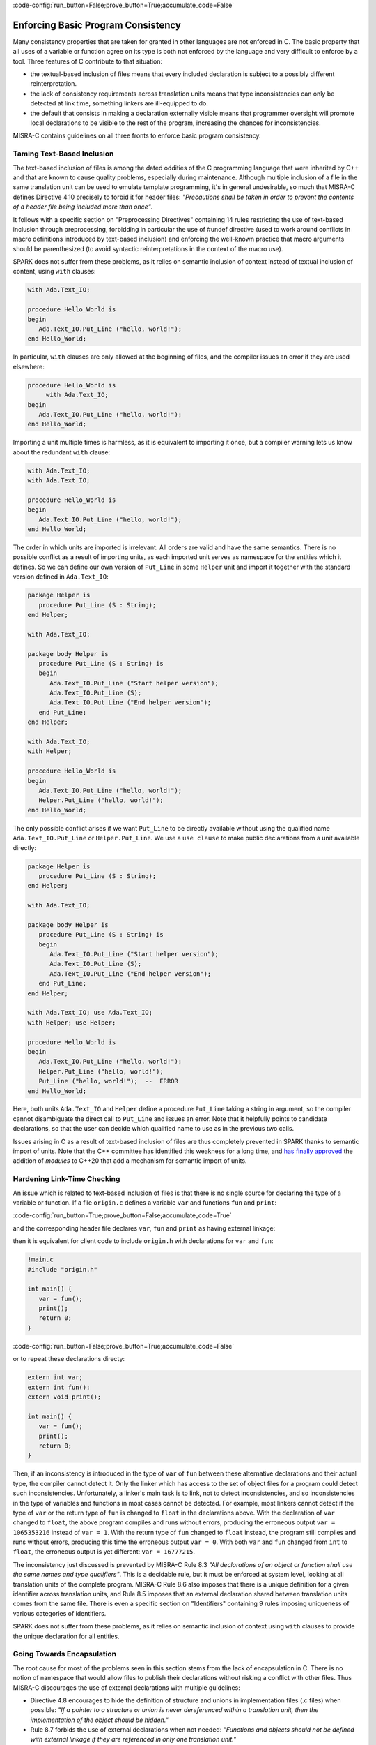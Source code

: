 :code-config:`run_button=False;prove_button=True;accumulate_code=False`

Enforcing Basic Program Consistency
-----------------------------------

.. role:: ada(code)
   :language: ada

.. role:: c(code)
   :language: c

Many consistency properties that are taken for granted in other languages are
not enforced in C. The basic property that all uses of a variable or function
agree on its type is both not enforced by the language and very difficult to
enforce by a tool. Three features of C contribute to that situation:

* the textual-based inclusion of files means that every included declaration is
  subject to a possibly different reinterpretation.
* the lack of consistency requirements across translation units means that type
  inconsistencies can only be detected at link time, something linkers are
  ill-equipped to do.
* the default that consists in making a declaration externally visible means
  that programmer oversight will promote local declarations to be visible to
  the rest of the program, increasing the chances for inconsistencies.

MISRA-C contains guidelines on all three fronts to enforce basic program
consistency.

Taming Text-Based Inclusion
***************************

The text-based inclusion of files is among the dated oddities of the C
programming language that were inherited by C++ and that are known to cause
quality problems, especially during maintenance. Although multiple inclusion of
a file in the same translation unit can be used to emulate template
programming, it's in general undesirable, so much that MISRA-C defines
Directive 4.10 precisely to forbid it for header files: `"Precautions shall be
taken in order to prevent the contents of a header file being included more
than once"`.

It follows with a specific section on "Preprocessing Directives" containing 14
rules restricting the use of text-based inclusion through preprocessing,
forbidding in particular the use of #undef directive (used to work around
conflicts in macro definitions introduced by text-based inclusion) and
enforcing the well-known practice that macro arguments should be parenthesized
(to avoid syntactic reinterpretations in the context of the macro use).

SPARK does not suffer from these problems, as it relies on semantic inclusion
of context instead of textual inclusion of content, using ``with`` clauses:

.. code:: ada

    with Ada.Text_IO;

    procedure Hello_World is
    begin
       Ada.Text_IO.Put_Line ("hello, world!");
    end Hello_World;

In particular, ``with`` clauses are only allowed at the beginning of files, and
the compiler issues an error if they are used elsewhere:

.. code-block:: ada

    procedure Hello_World is
         with Ada.Text_IO;
    begin
       Ada.Text_IO.Put_Line ("hello, world!");
    end Hello_World;

Importing a unit multiple times is harmless, as it is equivalent to importing
it once, but a compiler warning lets us know about the redundant ``with``
clause:

.. code:: ada

    with Ada.Text_IO;
    with Ada.Text_IO;

    procedure Hello_World is
    begin
       Ada.Text_IO.Put_Line ("hello, world!");
    end Hello_World;

The order in which units are imported is irrelevant. All orders are valid and
have the same semantics. There is no possible conflict as a result of importing
units, as each imported unit serves as namespace for the entities which it
defines. So we can define our own version of ``Put_Line`` in some ``Helper``
unit and import it together with the standard version defined in
``Ada.Text_IO``:

.. code:: ada

    package Helper is
       procedure Put_Line (S : String);
    end Helper;

    with Ada.Text_IO;

    package body Helper is
       procedure Put_Line (S : String) is
       begin
          Ada.Text_IO.Put_Line ("Start helper version");
          Ada.Text_IO.Put_Line (S);
          Ada.Text_IO.Put_Line ("End helper version");
       end Put_Line;
    end Helper;

    with Ada.Text_IO;
    with Helper;

    procedure Hello_World is
    begin
       Ada.Text_IO.Put_Line ("hello, world!");
       Helper.Put_Line ("hello, world!");
    end Hello_World;

The only possible conflict arises if we want ``Put_Line`` to be directly
available without using the qualified name ``Ada.Text_IO.Put_Line`` or
``Helper.Put_Line``. We use a ``use clause`` to make public declarations from a
unit available directly:

.. code:: ada
    :class: ada-expect-compile-error

    package Helper is
       procedure Put_Line (S : String);
    end Helper;

    with Ada.Text_IO;

    package body Helper is
       procedure Put_Line (S : String) is
       begin
          Ada.Text_IO.Put_Line ("Start helper version");
          Ada.Text_IO.Put_Line (S);
          Ada.Text_IO.Put_Line ("End helper version");
       end Put_Line;
    end Helper;

    with Ada.Text_IO; use Ada.Text_IO;
    with Helper; use Helper;

    procedure Hello_World is
    begin
       Ada.Text_IO.Put_Line ("hello, world!");
       Helper.Put_Line ("hello, world!");
       Put_Line ("hello, world!");  --  ERROR
    end Hello_World;

Here, both units ``Ada.Text_IO`` and ``Helper`` define a procedure ``Put_Line``
taking a string in argument, so the compiler cannot disambiguate the direct
call to ``Put_Line`` and issues an error. Note that it helpfully points to
candidate declarations, so that the user can decide which qualified name to use
as in the previous two calls.

Issues arising in C as a result of text-based inclusion of files are thus
completely prevented in SPARK thanks to semantic import of units. Note that the
C++ committee has identified this weakness for a long time, and `has finally
approved <http://www.open-std.org/jtc1/sc22/wg21/docs/papers/2018/n4720.pdf>`_
the addition of `modules` to C++20 that add a mechanism for semantic import of
units.

Hardening Link-Time Checking
****************************

An issue which is related to text-based inclusion of files is that there is no
single source for declaring the type of a variable or function. If a file
``origin.c`` defines a variable ``var`` and functions ``fun`` and ``print``:

:code-config:`run_button=True;prove_button=False;accumulate_code=True`

.. code:: c no_button

   !origin.c
   #include <stdio.h>

   int var = 0;
   int fun() {
      return 1;
   }
   void print() {
      printf("var = %d\n", var);
   }

and the corresponding header file declares ``var``, ``fun`` and ``print`` as
having external linkage:

.. code:: c no_button

   !origin.h
   extern int var;
   extern int fun();
   extern void print();

then it is equivalent for client code to include ``origin.h`` with declarations
for ``var`` and ``fun``:

.. code:: c

   !main.c
   #include "origin.h"

   int main() {
      var = fun();
      print();
      return 0;
   }

:code-config:`run_button=False;prove_button=True;accumulate_code=False`

or to repeat these declarations directy:

.. code-block:: c

   extern int var;
   extern int fun();
   extern void print();

   int main() {
      var = fun();
      print();
      return 0;
   }

Then, if an inconsistency is introduced in the type of ``var`` of ``fun``
between these alternative declarations and their actual type, the compiler
cannot detect it. Only the linker which has access to the set of object files
for a program could detect such inconsistencies. Unfortunately, a linker's main
task is to link, not to detect inconsistencies, and so inconsistencies in the
type of variables and functions in most cases cannot be detected. For example,
most linkers cannot detect if the type of ``var`` or the return type of ``fun``
is changed to ``float`` in the declarations above. With the declaration of
``var`` changed to ``float``, the above program compiles and runs without
errors, producing the erroneous output ``var = 1065353216`` instead of ``var =
1``. With the return type of ``fun`` changed to ``float`` instead, the program
still compiles and runs without errors, producing this time the erroneous
output ``var = 0``. With both ``var`` and ``fun`` changed from ``int`` to
``float``, the erroneous output is yet different: ``var = 16777215``.

The inconsistency just discussed is prevented by MISRA-C Rule 8.3 `"All
declarations of an object or function shall use the same names and type
qualifiers"`. This is a decidable rule, but it must be enforced at system
level, looking at all translation units of the complete program. MISRA-C Rule
8.6 also imposes that there is a unique definition for a given identifier
across translation units, and Rule 8.5 imposes that an external declaration
shared between translation units comes from the same file. There is even a
specific section on "Identifiers" containing 9 rules imposing uniqueness of
various categories of identifiers.

SPARK does not suffer from these problems, as it relies on semantic inclusion
of context using ``with`` clauses to provide the unique declaration for all
entities.

Going Towards Encapsulation
***************************

The root cause for most of the problems seen in this section stems from the
lack of encapsulation in C. There is no notion of namespace that would allow
files to publish their declarations without risking a conflict with other
files. Thus MISRA-C discourages the use of external declarations with multiple
guidelines:

* Directive 4.8 encourages to hide the definition of structure and unions in
  implementation files (.c files) when possible: `"If a pointer to a structure
  or union is never dereferenced within a translation unit, then the
  implementation of the object should be hidden."`

* Rule 8.7 forbids the use of external declarations when not needed:
  `"Functions and objects should not be defined with external linkage if they
  are referenced in only one translation unit."`

* Rule 8.8 forces the explicit use of keyword ``static`` when appropriate:
  `"The static storage class specifier shall be used in all declarations of
  objects and functions that have internal linkage."`

In SPARK, every unit is divided into a spec (.ads file) and a body (.adb
file). Only declarations from the spec are visible from other units when they
import that unit. In fact, only declarations from the visible part of the spec
(before keyword ``private``) are visible from other units.

.. code:: ada
    :class: ada-expect-compile-error

    package Helper is
       procedure Public_Put_Line (S : String);
    private
       procedure Private_Put_Line (S : String);
    end Helper;

    with Ada.Text_IO;

    package body Helper is
       procedure Public_Put_Line (S : String) is
       begin
          Ada.Text_IO.Put_Line (S);
       end Public_Put_Line;

       procedure Private_Put_Line (S : String) is
       begin
          Ada.Text_IO.Put_Line (S);
       end Private_Put_Line;

       procedure Body_Put_Line (S : String) is
       begin
          Ada.Text_IO.Put_Line (S);
       end Body_Put_Line;
    end Helper;

    with Helper; use Helper;

    procedure Hello_World is
    begin
       Public_Put_Line ("hello, world!");
       Private_Put_Line ("hello, world!");  --  ERROR
       Body_Put_Line ("hello, world!");  --  ERROR
    end Hello_World;

Note the different errors on the calls to the private and body versions of
``Put_Line``: in the first case the compiler can locate the candidate procedure
but it is illegal to call it from ``Hello_World``, in the second case the
compiler does not even known about any ``Body_Put_Line`` when compiling
``Hello_World``.

SPARK also allows to define a type in the private part of a spec (so that
during the compilation of client units its definition is known to the compiler,
say for allocating the correct memory for a variable of such a type) while
simply announcing such a declaration in the public part of the spec. This way,
client code can use the type, typically through a public API, but not any
specifics on the implementation of the type.

.. code:: ada
    :class: ada-expect-compile-error

    package Vault is
       type Data is private;
       function Get (X : Data) return Integer;
       procedure Set (X : out Data; Value : Integer);
    private
       type Data is record
          Val : Integer;
       end record;
    end Vault;

    package body Vault is
       function Get (X : Data) return Integer is (X.Val);
       procedure Set (X : out Data; Value : Integer) is
       begin
          X.Val := Value;
       end Set;
    end Vault;

    with Vault;

    package Information_System is
       Archive : Vault.Data;
    end Information_System;

    with Information_System;
    with Vault;

    procedure Hacker is
       V : Integer := Vault.Get (Information_System.Archive);
    begin
       Vault.Set (Information_System.Archive, V + 1);
       Information_System.Archive.Val := 0;  --  ERROR
    end Hacker;

Note that it is possible to both declare a variable of type ``Vault.Data`` in
package ``Information_System`` and to get/set it through its API in procedure
``Hacker``, but not to access directly its ``Val`` field.
